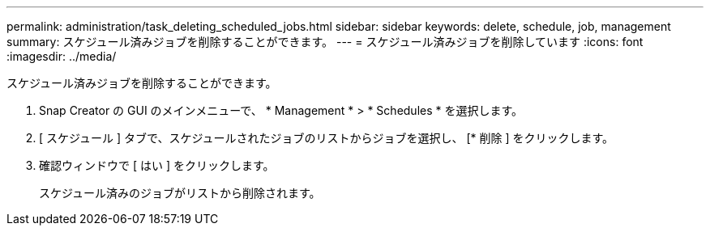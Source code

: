 ---
permalink: administration/task_deleting_scheduled_jobs.html 
sidebar: sidebar 
keywords: delete, schedule, job, management 
summary: スケジュール済みジョブを削除することができます。 
---
= スケジュール済みジョブを削除しています
:icons: font
:imagesdir: ../media/


[role="lead"]
スケジュール済みジョブを削除することができます。

. Snap Creator の GUI のメインメニューで、 * Management * > * Schedules * を選択します。
. [ スケジュール ] タブで、スケジュールされたジョブのリストからジョブを選択し、 [* 削除 ] をクリックします。
. 確認ウィンドウで [ はい ] をクリックします。
+
スケジュール済みのジョブがリストから削除されます。



